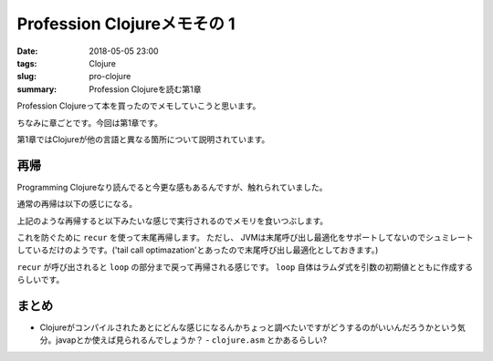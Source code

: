 Profession Clojureメモその 1
################################

:date: 2018-05-05 23:00
:tags: Clojure
:slug: pro-clojure
:summary: Profession Clojureを読む第1章

Profession Clojureって本を買ったのでメモしていこうと思います。

.. raw:: html

  <div class="kaerebalink-box" style="text-align:left;padding-bottom:20px;font-size:small;/zoom: 1;overflow: hidden;"><div class="kaerebalink-image" style="float:left;margin:0 15px 10px 0;"><a href="https://www.amazon.co.jp/exec/obidos/ASIN/B01G7S4SGK/zonuko-22/" target="_blank" ><img src="https://images-fe.ssl-images-amazon.com/images/I/51PAVy95uvL._SL160_.jpg" style="border: none;" /></a></div><div class="kaerebalink-info" style="line-height:120%;/zoom: 1;overflow: hidden;"><div class="kaerebalink-name" style="margin-bottom:10px;line-height:120%"><a href="https://www.amazon.co.jp/exec/obidos/ASIN/B01G7S4SGK/zonuko-22/" target="_blank" >Professional Clojure</a><div class="kaerebalink-powered-date" style="font-size:8pt;margin-top:5px;font-family:verdana;line-height:120%">posted with <a href="http://kaereba.com" rel="nofollow" target="_blank">カエレバ</a></div></div><div class="kaerebalink-detail" style="margin-bottom:5px;">Jeremy Anderson,Michael Gaare,Justin Holguín,Nick Bailey,Timothy Pratley Wrox 2016-05-25    </div><div class="kaerebalink-link1" style="margin-top:10px;"></div></div><div class="booklink-footer" style="clear: left"></div></div>

ちなみに章ごとです。今回は第1章です。 

第1章ではClojureが他の言語と異なる箇所について説明されています。 

============================================
再帰
============================================

Programming Clojureなり読んでると今更な感もあるんですが、触れられていました。 

通常の再帰は以下の感じになる。

.. code-block:: Clojure
  :linenos:

  (defn factorial [n]
    (if (= n 1)
      1
      (* n (factorial (- n 1)))))

上記のような再帰すると以下みたいな感じで実行されるのでメモリを食いつぶします。

.. code-block:: Clojure
  :linenos: 
   
  (factorial 6)
  (* 6 (factorial 5))
  (* 6 (* 5 (factorial 4)))
  (* 6 (* 5 (* 4 (factorial 3))))
  (* 6 (* 5 (* 4 (* 3 (factorial 2)))))
  (* 6 (* 5 (* 4 (* 3 (* 2 (factorial 1))))))
  (* 6 (* 5 (* 4 (* 3 (* 2 1)))))
  (* 6 (* 5 (* 4 (* 3 2))))
  (* 6 (* 5 (* 4 6)))
  (* 6 (* 5 24))
  (* 6 120)
  720

これを防ぐために ``recur`` を使って末尾再帰します。 ただし、 JVMは末尾呼び出し最適化をサポートしてないのでシュミレートしているだけのようです。('tail call optimazation'とあったので末尾呼び出し最適化としておきます。)

.. code-block:: Clojure
  :linenos:

  (defn factorial2 [n]
    (loop [count n acc 1] 
      (if (zero? count)
        acc
        (recur (dec count) (* acc count)))))

``recur`` が呼び出されると  ``loop`` の部分まで戻って再帰される感じです。  ``loop`` 自体はラムダ式を引数の初期値とともに作成するらしいです。 



============================================
まとめ 
============================================

- Clojureがコンパイルされたあとにどんな感じになるんかちょっと調べたいですがどうするのがいいんだろうかという気分。javapとか使えば見られるんでしょうか？
  - ``clojure.asm`` とかあるらしい?
